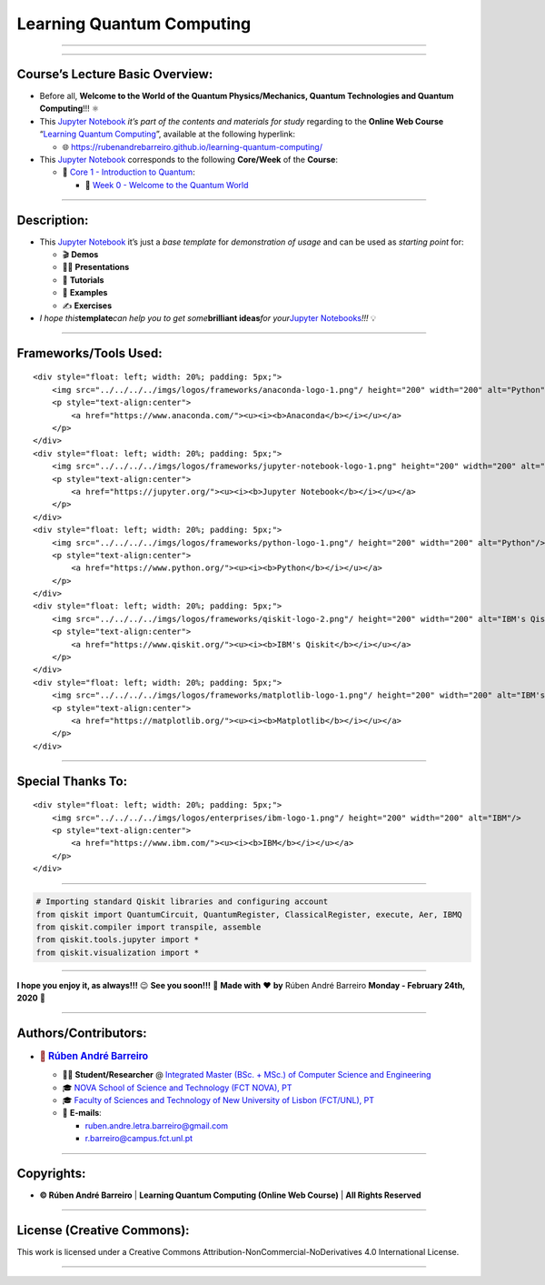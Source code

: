 **Learning Quantum Computing**
==============================

--------------

.. raw:: html

   <p style="text-align:justify">

.. raw:: html

   </p>

--------------

**Course’s Lecture Basic Overview**:
------------------------------------

-  Before all, **Welcome to the World of the Quantum Physics/Mechanics,
   Quantum Technologies and Quantum Computing**!!! ⚛️

-  This `Jupyter Notebook <https://jupyter.org/>`__ *it’s part of the
   contents and materials for study* regarding to the **Online Web
   Course** “`Learning Quantum
   Computing <https://rubenandrebarreiro.github.io/learning-quantum-computing/>`__”,
   available at the following hyperlink:

   -  🌐 https://rubenandrebarreiro.github.io/learning-quantum-computing/

-  This `Jupyter Notebook <https://jupyter.org/>`__ corresponds to the
   following **Core/Week** of the **Course**:

   -  📍 `Core 1 - Introduction to
      Quantum <https://rubenandrebarreiro.github.io/learning-quantum-computing/#/2020/01/30/core-1-introduction-to-quantum>`__:

      -  📅 `Week 0 - Welcome to the Quantum
         World <https://rubenandrebarreiro.github.io/learning-quantum-computing/course/core-1-introduction-to-quantum/week-0-welcome-to-the-quantum-world/>`__

--------------

**Description**:
----------------

-  This `Jupyter Notebook <https://jupyter.org/>`__ it’s just a *base
   template* for *demonstration of usage* and can be used as *starting
   point* for:

   -  🎬 **Demos**
   -  👨‍🏫 **Presentations**
   -  📝 **Tutorials**
   -  📓 **Examples**
   -  ✍️ **Exercises**

-  *I hope this*\ **template**\ *can help you to get some*\ **brilliant
   ideas**\ *for your*\ `Jupyter
   Notebooks <https://jupyter.org/>`__\ *!!!* 💡

--------------

**Frameworks/Tools Used**:
--------------------------

.. raw:: html

   <div>

::

   <div style="float: left; width: 20%; padding: 5px;">
       <img src="../../../../imgs/logos/frameworks/anaconda-logo-1.png"/ height="200" width="200" alt="Python"/>
       <p style="text-align:center">
           <a href="https://www.anaconda.com/"><u><i><b>Anaconda</b></i></u></a>
       </p>
   </div>
   <div style="float: left; width: 20%; padding: 5px;">
       <img src="../../../../imgs/logos/frameworks/jupyter-notebook-logo-1.png" height="200" width="200" alt="Jupyter Notebook"/>
       <p style="text-align:center">
           <a href="https://jupyter.org/"><u><i><b>Jupyter Notebook</b></i></u></a>
       </p>
   </div>
   <div style="float: left; width: 20%; padding: 5px;">
       <img src="../../../../imgs/logos/frameworks/python-logo-1.png"/ height="200" width="200" alt="Python"/>
       <p style="text-align:center">
           <a href="https://www.python.org/"><u><i><b>Python</b></i></u></a>
       </p>
   </div>
   <div style="float: left; width: 20%; padding: 5px;">
       <img src="../../../../imgs/logos/frameworks/qiskit-logo-2.png"/ height="200" width="200" alt="IBM's Qiskit"/>
       <p style="text-align:center">
           <a href="https://www.qiskit.org/"><u><i><b>IBM's Qiskit</b></i></u></a>
       </p>
   </div>
   <div style="float: left; width: 20%; padding: 5px;">
       <img src="../../../../imgs/logos/frameworks/matplotlib-logo-1.png"/ height="200" width="200" alt="IBM's Qiskit"/>
       <p style="text-align:center">
           <a href="https://matplotlib.org/"><u><i><b>Matplotlib</b></i></u></a>
       </p>
   </div>

.. raw:: html

   </div>

--------------

**Special Thanks To:**
----------------------

.. raw:: html

   <div>

::

   <div style="float: left; width: 20%; padding: 5px;">
       <img src="../../../../imgs/logos/enterprises/ibm-logo-1.png"/ height="200" width="200" alt="IBM"/>
       <p style="text-align:center">
           <a href="https://www.ibm.com/"><u><i><b>IBM</b></i></u></a>
       </p>
   </div>

.. raw:: html

   </div>

--------------

.. code:: ipython3

    # Importing standard Qiskit libraries and configuring account
    from qiskit import QuantumCircuit, QuantumRegister, ClassicalRegister, execute, Aer, IBMQ
    from qiskit.compiler import transpile, assemble
    from qiskit.tools.jupyter import *
    from qiskit.visualization import *

--------------

.. raw:: html

   <p style="text-align:justify">

.. raw:: html

   </p>

**I hope you enjoy it, as always!!!** 😉 **See you soon!!!** 👋 **Made
with** ❤️ **by** Rúben André Barreiro **Monday - February 24th, 2020** 📅

--------------

**Authors/Contributors**:
-------------------------

.. raw:: html

   <p style="text-align:justify">

.. raw:: html

   </p>

-  .. rubric:: 👤 `Rúben André
      Barreiro <https://rubenandrebarreiro.github.io/>`__
      :name: rúben-andré-barreiro

   -  👨‍🎓 **Student/Researcher** @ `Integrated Master (BSc. + MSc.) of
      Computer Science and
      Engineering <https://www.fct.unl.pt/en/education/course/integrated-master-computer-science>`__
   -  🎓 `NOVA School of Science and Technology (FCT NOVA),
      PT <https://www.fct.unl.pt/>`__
   -  🎓 `Faculty of Sciences and Technology of New University of Lisbon
      (FCT/UNL), PT <https://www.fct.unl.pt/>`__
   -  📧 **E-mails**:

      -  ruben.andre.letra.barreiro@gmail.com
      -  r.barreiro@campus.fct.unl.pt

--------------

**Copyrights**:
---------------

-  **© Rúben André Barreiro** \| **Learning Quantum Computing (Online
   Web Course)** \| **All Rights Reserved**

--------------

**License (Creative Commons)**:
-------------------------------

.. raw:: html

   <ul>

.. raw:: html

   <li style="text-align: left">

.. raw:: html

   </li>

.. raw:: html

   <li>

This work is licensed under a Creative Commons
Attribution-NonCommercial-NoDerivatives 4.0 International License.

.. raw:: html

   </li>

.. raw:: html

   </ul>

--------------
